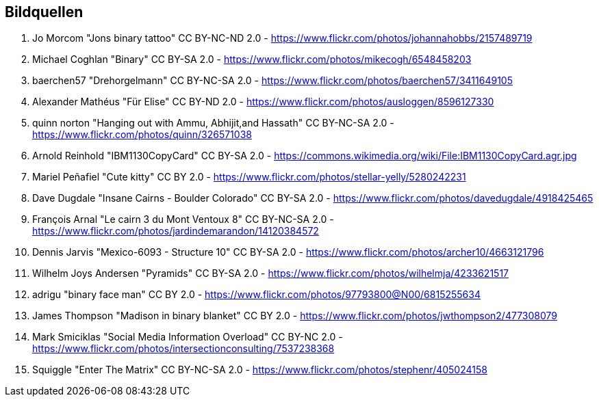 == Bildquellen

[.directory]
--
1. Jo Morcom "Jons binary tattoo" CC BY-NC-ND 2.0 - https://www.flickr.com/photos/johannahobbs/2157489719
1. Michael Coghlan "Binary" CC BY-SA 2.0 - https://www.flickr.com/photos/mikecogh/6548458203
1. baerchen57 "Drehorgelmann" CC BY-NC-SA 2.0 - https://www.flickr.com/photos/baerchen57/3411649105
1. Alexander Mathéus "Für Elise" CC BY-ND 2.0 - https://www.flickr.com/photos/ausloggen/8596127330
1. quinn norton "Hanging out with Ammu, Abhijit,and Hassath" CC BY-NC-SA 2.0 - https://www.flickr.com/photos/quinn/326571038
1. Arnold Reinhold "IBM1130CopyCard" CC BY-SA 2.0 - https://commons.wikimedia.org/wiki/File:IBM1130CopyCard.agr.jpg
1. Mariel Peñafiel "Cute kitty" CC BY 2.0 - https://www.flickr.com/photos/stellar-yelly/5280242231
1. Dave Dugdale "Insane Cairns - Boulder Colorado" CC BY-SA 2.0 - https://www.flickr.com/photos/davedugdale/4918425465
1. François Arnal "Le cairn 3 du Mont Ventoux 8" CC BY-NC-SA 2.0 - https://www.flickr.com/photos/jardindemarandon/14120384572
1. Dennis Jarvis "Mexico-6093 - Structure 10" CC BY-SA 2.0 - https://www.flickr.com/photos/archer10/4663121796
1. Wilhelm Joys Andersen "Pyramids" CC BY-SA 2.0 - https://www.flickr.com/photos/wilhelmja/4233621517
1. adrigu "binary face man" CC BY 2.0 - https://www.flickr.com/photos/97793800@N00/6815255634
1. James Thompson "Madison in binary blanket" CC BY 2.0 - https://www.flickr.com/photos/jwthompson2/477308079
1. Mark Smiciklas "Social Media Information Overload" CC BY-NC 2.0 - https://www.flickr.com/photos/intersectionconsulting/7537238368
1. Squiggle "Enter The Matrix" CC BY-NC-SA 2.0 - https://www.flickr.com/photos/stephenr/405024158
--
